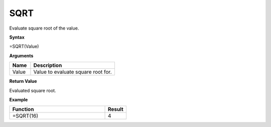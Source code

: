 SQRT
-----------------------------

Evaluate square root of the value.

**Syntax**

=SQRT(Value)

**Arguments**

.. list-table::
   :widths: 20 80
   :header-rows: 1

   * - Name
     - Description
   * - Value
     - Value to evaluate square root for.

**Return Value**

Evaluated square root.

**Example**

.. list-table::
   :widths: 45 10 
   :header-rows: 1

   * - Function
     - Result
   * - =SQRT(16)
     - 4


